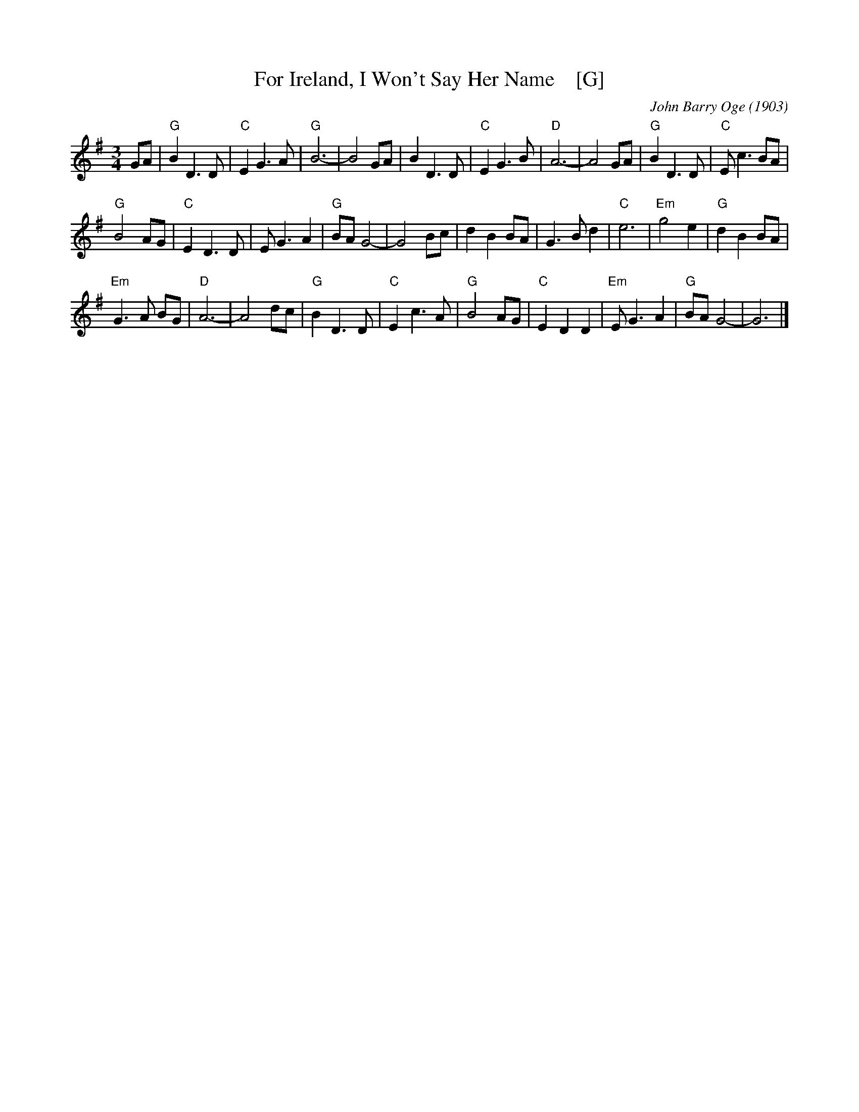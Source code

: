 X: 1
T: For Ireland, I Won't Say Her Name    [G]
C: John Barry Oge (1903)
R: air
Z: 2018 John Chambers <jc:trillian.mit.edu>
F: http://hogfiddle.blogspot.com/2016/08/for-ireland-ill-not-tell-her-name.html
M: 3/4
L: 1/8
K: G
GA |\
"G"B2 D3 D | "C"E2 G3 A | "G"B6- | B4 GA | B2 D3 D |\
"C"E2 G3 B | "D"A6- | A4 GA | "G"B2 D3 D | "C"E c3 BA |
"G"B4 AG | "C"E2 D3 D | E G3 A2 | "G"BA G4- | G4 Bc |\
d2 B2 BA | G3 B d2 | "C"e6 | "Em"g4 e2 | "G"d2 B2 BA |
"Em"G3 A BG | "D"A6- | A4 dc | "G"B2 D3 D | "C"E2 c3 A |\
"G"B4 AG | "C"E2 D2 D2 | "Em"E G3 A2 | "G"BA G4- | G6 |]

